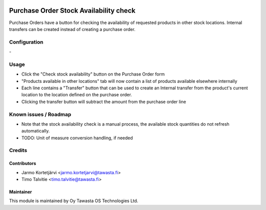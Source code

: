 .. image:: https://img.shields.io/badge/licence-AGPL--3-blue.svg
   :target: http://www.gnu.org/licenses/agpl-3.0-standalone.html
   :alt: License: AGPL-3

=======================================
Purchase Order Stock Availability check
=======================================

Purchase Orders have a button for checking the availability of requested
products in other stock locations. Internal transfers can be created instead 
of creating a purchase order.


Configuration
=============
\-

Usage
=====
* Click the "Check stock availability" button on the Purchase Order form
* "Products available in other locations" tab will now contain a list of 
  products available elsewhere internally
* Each line contains a "Transfer" button that can be used to create an Internal
  transfer from the product's current location to the location defined on the 
  purchase order.
* Clicking the transfer button will subtract the amount
  from the purchase order line


Known issues / Roadmap
======================
* Note that the stock availability check is a manual process, the available
  stock quantities do not refresh automatically.
* TODO: Unit of measure conversion handling, if needed

Credits
=======

Contributors
------------

* Jarmo Kortetjärvi <jarmo.kortetjarvi@tawasta.fi>
* Timo Talvitie <timo.talvitie@tawasta.fi>

Maintainer
----------

.. image:: http://tawasta.fi/templates/tawastrap/images/logo.png
   :alt: Oy Tawasta OS Technologies Ltd.
   :target: http://tawasta.fi/

This module is maintained by Oy Tawasta OS Technologies Ltd.
